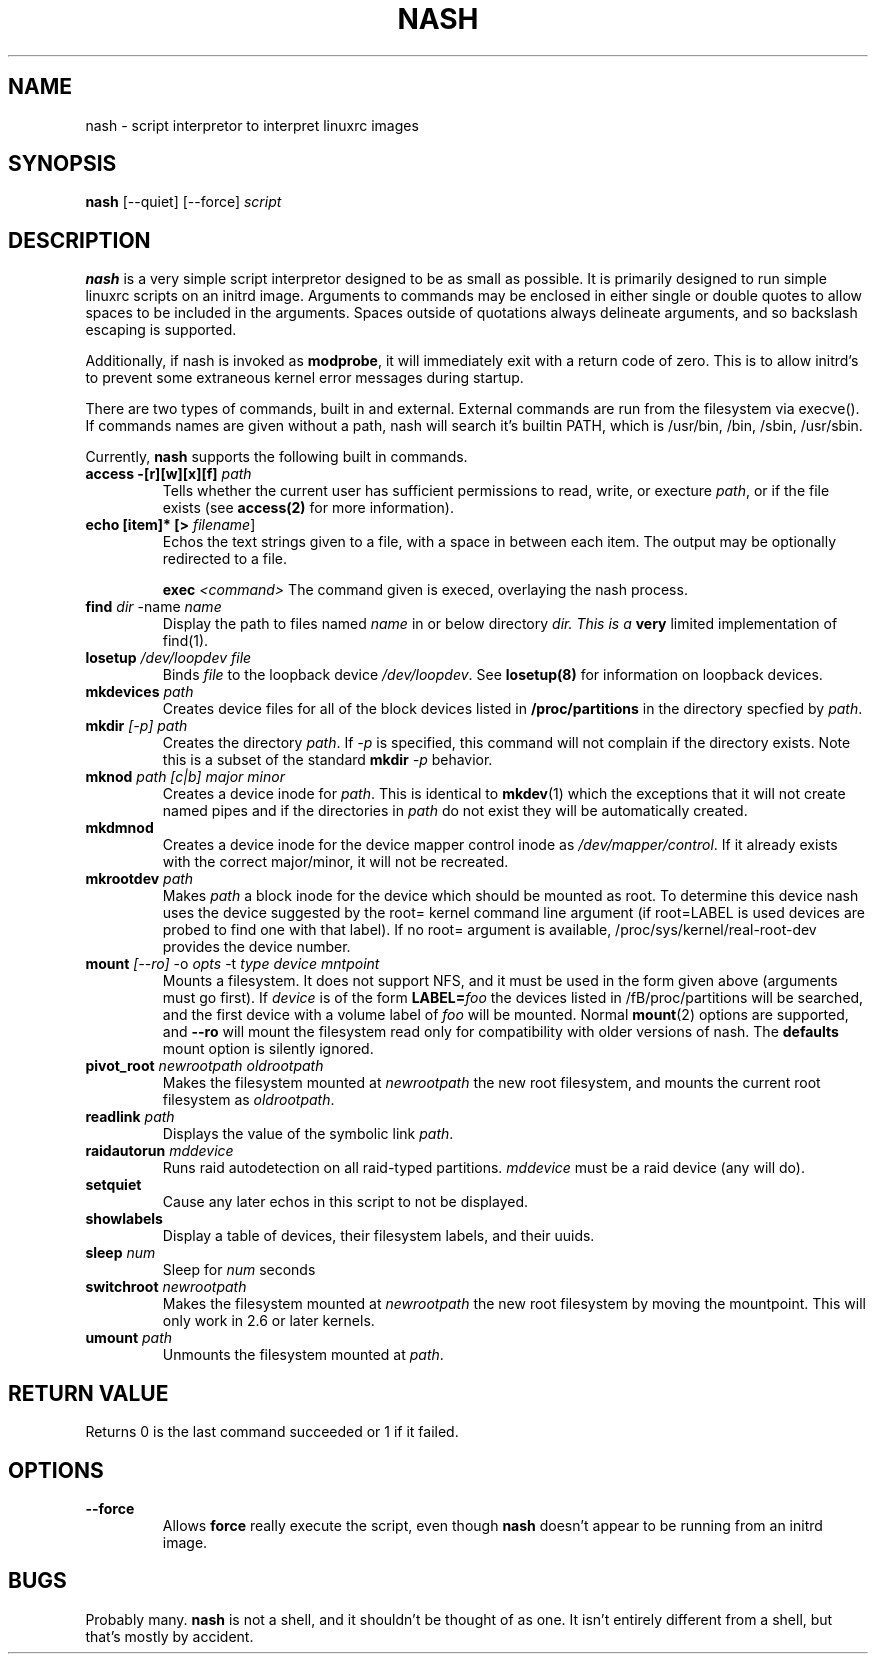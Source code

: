 .TH NASH 8 "Mon Aug 02 2004"
.SH NAME
nash \- script interpretor to interpret linuxrc images
.SH SYNOPSIS
\fBnash\fR [--quiet] [--force] \fIscript\fR

.SH DESCRIPTION
\fBnash\fR is a very simple script interpretor designed to be as small as
possible. It is primarily designed to run simple linuxrc scripts on an initrd
image. Arguments to commands may be enclosed in either single or double
quotes to allow spaces to be included in the arguments. Spaces outside of
quotations always delineate arguments, and so backslash escaping is supported.

Additionally, if nash is invoked as \fBmodprobe\fR, it will immediately
exit with a return code of zero. This is to allow initrd's to prevent some
extraneous kernel error messages during startup.

There are two types of commands, built in and external. External commands
are run from the filesystem via execve(). If commands names are given without
a path, nash will search it's builtin PATH, which is /usr/bin, /bin,
/sbin, /usr/sbin.

Currently, \fBnash\fR supports the following built in commands.

.TP
\fBaccess -[r][w][x][f] \fIpath\fR
Tells whether the current user has sufficient permissions to read, write, or
execture \fIpath\fR, or if the file exists (see \fBaccess(2)\fR for more
information).

.TP
\fBecho [item]* [> \fIfilename\fR]\fR
Echos the text strings given to a file, with a space in between each
item. The output may be optionally redirected to a file.

\fBexec\fR \fI<command>\fR
The command given is execed, overlaying the nash process.

.TP
\fBfind \fIdir\fR -name \fIname\fR
Display the path to files named \fIname\fR in or below directory \fIdir\FR.
This is a \fBvery\fR limited implementation of find(1).

.TP
\fBlosetup \fI/dev/loopdev\fR \fIfile\fR
Binds \fIfile\fR to the loopback device \fI/dev/loopdev\fR. See
\fBlosetup(8)\fR for information on loopback devices.

.TP
\fBmkdevices\fR \fIpath\fR
Creates device files for all of the block devices listed in 
\fB/proc/partitions\fR in the directory specfied by \fIpath\fR.

.TP
\fBmkdir\fR \fI[-p]\fR \fIpath\fR
Creates the directory \fIpath\fR. If \fI-p\fR is specified, this command
will not complain if the directory exists. Note this is a subset of the
standard \fBmkdir\fR \fI-p\fR behavior.

.TP
\fBmknod\fR \fIpath\fR \fI[c|b]\fR \fImajor\fR \fIminor\fR 
Creates a device inode for \fIpath\fR. This is identical to \fBmkdev\fR(1)
which the exceptions that it will not create named pipes and if the directories
in \fIpath\fR do not exist they will be automatically created.

.TP
\fBmkdmnod\fR
Creates a device inode for the device mapper control inode as
\fI/dev/mapper/control\fR.  If it already exists with the correct
major/minor, it will not be recreated.

.TP
\fBmkrootdev \fIpath\fR
Makes \fIpath\fR a block inode for the device which should be mounted
as root. To determine this device nash uses 
the device suggested by the root= kernel command line argument (if
root=LABEL is used devices are probed to find one with that label). If
no root= argument is available, /proc/sys/kernel/real-root-dev provides
the device number.

.TP
\fBmount \fI[--ro]\fR -o \fIopts\fR -t \fItype\fR \fIdevice\fR \fImntpoint\fR
Mounts a filesystem. It does not support NFS, and it must be used in
the form given above (arguments must go first).  If \fIdevice\fR is of the form
\fBLABEL=\fIfoo\fR the devices listed in /fB/proc/partitions\fR will
be searched, and the first device with a volume label of \fIfoo\fR will
be mounted. Normal \fBmount\fR(2) options are supported, and \fB--ro\fR will
mount the filesystem read only for compatibility with older versions of nash.
The \fBdefaults\fR mount option is silently ignored.

.TP
\fBpivot_root \fInewrootpath\fR \fIoldrootpath\fR
Makes the filesystem mounted at \fInewrootpath\fR the new root filesystem,
and mounts the current root filesystem as \fIoldrootpath\fR.

.TP
\fBreadlink \fIpath\fR
Displays the value of the symbolic link \fIpath\fR.

.TP
\fBraidautorun \fImddevice\fR
Runs raid autodetection on all raid-typed partitions. \fImddevice\fR must
be a raid device (any will do).

.TP
\fBsetquiet\fR
Cause any later echos in this script to not be displayed.

.TP
\fBshowlabels\fR
Display a table of devices, their filesystem labels, and their uuids.

.TP
\fBsleep \fInum\fR
Sleep for \fInum\fR seconds

.TP
\fBswitchroot \fInewrootpath\fR
Makes the filesystem mounted at \fInewrootpath\fR the new root
filesystem by moving the mountpoint.  This will only work in 2.6 or
later kernels.

.TP
\fBumount \fIpath\fR
Unmounts the filesystem mounted at \fIpath\fR.

.SH RETURN VALUE
Returns 0 is the last command succeeded or 1 if it failed.

.SH OPTIONS
.TP
\fB-\-force\fR
Allows \fBforce\fR really execute the script, even though \fBnash\fR doesn't 
appear to be running from an initrd image.

.SH BUGS
Probably many. \fBnash\fR is \fbnot a shell\fR, and it shouldn't be thought of
as one. It isn't entirely different from a shell, but that's mostly by
accident.
